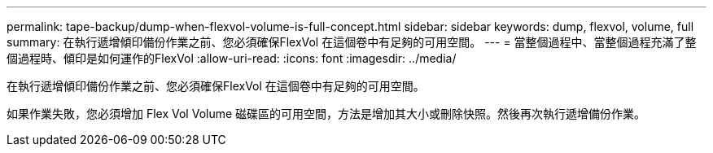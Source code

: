 ---
permalink: tape-backup/dump-when-flexvol-volume-is-full-concept.html 
sidebar: sidebar 
keywords: dump, flexvol, volume, full 
summary: 在執行遞增傾印備份作業之前、您必須確保FlexVol 在這個卷中有足夠的可用空間。 
---
= 當整個過程中、當整個過程充滿了整個過程時、傾印是如何運作的FlexVol
:allow-uri-read: 
:icons: font
:imagesdir: ../media/


[role="lead"]
在執行遞增傾印備份作業之前、您必須確保FlexVol 在這個卷中有足夠的可用空間。

如果作業失敗，您必須增加 Flex Vol Volume 磁碟區的可用空間，方法是增加其大小或刪除快照。然後再次執行遞增備份作業。
